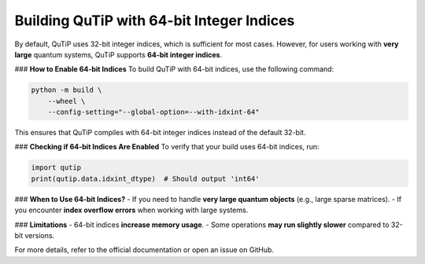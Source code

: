Building QuTiP with 64-bit Integer Indices
===========================================

By default, QuTiP uses 32-bit integer indices, which is sufficient for most cases. However, for users working with **very large** quantum systems, QuTiP supports **64-bit integer indices**.

### **How to Enable 64-bit Indices**
To build QuTiP with 64-bit indices, use the following command:

.. code-block:: bash

    python -m build \
        --wheel \
        --config-setting="--global-option=--with-idxint-64"

This ensures that QuTiP compiles with 64-bit integer indices instead of the default 32-bit.

### **Checking if 64-bit Indices Are Enabled**
To verify that your build uses 64-bit indices, run:

.. code-block:: python

    import qutip
    print(qutip.data.idxint_dtype)  # Should output 'int64'

### **When to Use 64-bit Indices?**
- If you need to handle **very large quantum objects** (e.g., large sparse matrices).
- If you encounter **index overflow errors** when working with large systems.

### **Limitations**
- 64-bit indices **increase memory usage**.
- Some operations **may run slightly slower** compared to 32-bit versions.

For more details, refer to the official documentation or open an issue on GitHub.
